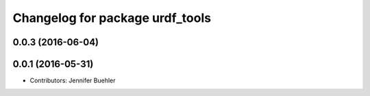 ^^^^^^^^^^^^^^^^^^^^^^^^^^^^^^^^
Changelog for package urdf_tools
^^^^^^^^^^^^^^^^^^^^^^^^^^^^^^^^

0.0.3 (2016-06-04)
------------------

0.0.1 (2016-05-31)
------------------
* Contributors: Jennifer Buehler
